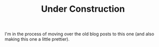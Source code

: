 #+TITLE: Under Construction

I'm in the process of moving over the old blog posts to this one (and also making this one a little prettier).
